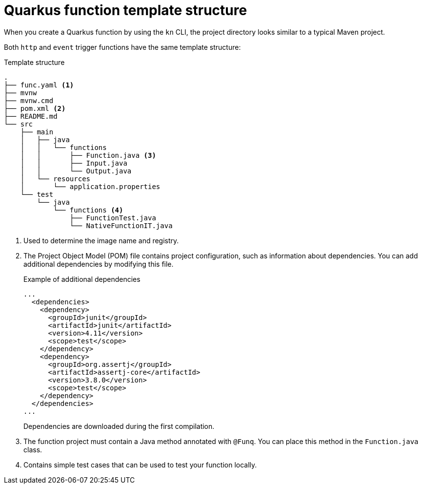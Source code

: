 // Module included in the following assemblies
//
// * /serverless/functions/serverless-developing-quarkus-functions.adoc

[id="serverless-quarkus-template_{context}"]
= Quarkus function template structure

When you create a Quarkus function by using the `kn` CLI, the project directory looks similar to a typical Maven project.

Both `http` and `event` trigger functions have the same template structure:

.Template structure
[source,terminal]
----
.
├── func.yaml <1>
├── mvnw
├── mvnw.cmd
├── pom.xml <2>
├── README.md
└── src
    ├── main
    │   ├── java
    │   │   └── functions
    │   │       ├── Function.java <3>
    │   │       ├── Input.java
    │   │       └── Output.java
    │   └── resources
    │       └── application.properties
    └── test
        └── java
            └── functions <4>
                ├── FunctionTest.java
                └── NativeFunctionIT.java
----
<1> Used to determine the image name and registry.
<2> The Project Object Model (POM) file contains project configuration, such as information about dependencies. You can add additional dependencies by modifying this file.
+
.Example of additional dependencies
[source,xml]
----
...
  <dependencies>
    <dependency>
      <groupId>junit</groupId>
      <artifactId>junit</artifactId>
      <version>4.11</version>
      <scope>test</scope>
    </dependency>
    <dependency>
      <groupId>org.assertj</groupId>
      <artifactId>assertj-core</artifactId>
      <version>3.8.0</version>
      <scope>test</scope>
    </dependency>
  </dependencies>
...
----
+
Dependencies are downloaded during the first compilation.
<3> The function project must contain a Java method annotated with `@Funq`. You can place this method in the `Function.java` class.
<4> Contains simple test cases that can be used to test your function locally.

